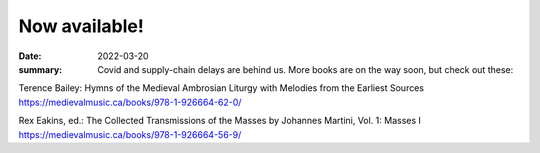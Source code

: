 Now available!
==============

:date: 2022-03-20
:summary: Covid and supply-chain delays are behind us. More books are on the way soon, but check out these:

Terence Bailey: Hymns of the Medieval Ambrosian Liturgy with Melodies from the Earliest Sources
https://medievalmusic.ca/books/978-1-926664-62-0/

Rex Eakins, ed.: The Collected Transmissions of the Masses by Johannes Martini, Vol. 1: Masses I
https://medievalmusic.ca/books/978-1-926664-56-9/

